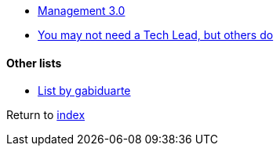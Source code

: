 * https://management30.com[Management 3.0]
* https://www.thekua.com/atwork/2016/12/you-may-not-need-a-tech-lead-but-others-do/[You may not need a Tech Lead, but others do]

#### Other lists

* https://github.com/gabiduarte/awesome-techleads[List by gabiduarte]

Return to link:README.adoc[index]